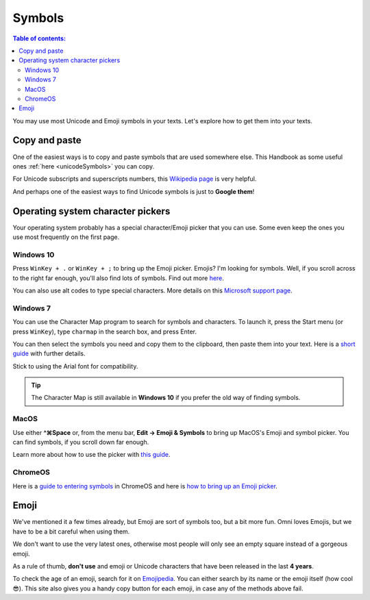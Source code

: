 .. _symbols:

Symbols
=======

.. contents:: Table of contents:
  :local:

You may use most Unicode and Emoji symbols in your texts. Let's explore how to get them into your texts.

Copy and paste
--------------

One of the easiest ways is to copy and paste symbols that are used somewhere else. This Handbook as some useful ones :ref:`here <unicodeSymbols>` you can copy.

For Unicode subscripts and superscripts numbers, this `Wikipedia page <https://en.wikipedia.org/wiki/Unicode_subscripts_and_superscripts>`_ is very helpful. 

And perhaps one of the easiest ways to find Unicode symbols is just to **Google them**!

Operating system character pickers
----------------------------------

Your operating system probably has a special character/Emoji picker that you can use. Some even keep the ones you use most frequently on the first page.

Windows 10
^^^^^^^^^^

Press ``WinKey + .`` or ``WinKey + ;`` to bring up the Emoji picker. Emojis? I'm looking for symbols. Well, if you scroll across to the right far enough, you'll also find lots of symbols. Find out more `here <https://www.howtogeek.com/351344/how-to-use-windows-10%E2%80%99s-new-emoji-picker-in-any-app/>`_.

You can also use alt codes to type special characters. More details on this `Microsoft support page <https://support.microsoft.com/en-us/windows/windows-10-keyboard-tips-and-tricks-588e0b72-0fff-6d3f-aeee-6e5116097942>`_.

Windows 7
^^^^^^^^^

You can use the Character Map program to search for symbols and characters. To launch it, press the Start menu (or press ``WinKey``), type ``charmap`` in the search box, and press Enter.

You can then select the symbols you need and copy them to the clipboard, then paste them into your text. Here is a `short guide <https://www.dummies.com/computers/operating-systems/windows-7/how-to-insert-special-characters-with-windows-7-character-map/>`_ with further details.

Stick to using the Arial font for compatibility.

.. tip::
  The Character Map is still available in **Windows 10** if you prefer the old way of finding symbols.

MacOS
^^^^^

Use either **^⌘Space** or, from the menu bar, **Edit → Emoji & Symbols** to bring up MacOS's Emoji and symbol picker. You can find symbols, if you scroll down far enough.

Learn more about how to use the picker with `this guide <https://readdle.com/use-emoji-on-mac-tutorial>`_.

ChromeOS
^^^^^^^^

Here is a `guide to entering symbols <https://www.groovypost.com/howto/type-special-characters-chromebook-accents-symbols-em-dashes>`_ in ChromeOS and here is `how to bring up an Emoji picker <https://9to5google.com/2018/02/12/how-to-use-emoji-chrome-os-android-basics/>`_.

Emoji
-----

We've mentioned it a few times already, but Emoji are sort of symbols too, but a bit more fun. Omni loves Emojis, but we have to be a bit careful when using them.

We don't want to use the very latest ones, otherwise most people will only see an empty square instead of a gorgeous emoji.

As a rule of thumb, **don't use** and emoji or Unicode characters that have been released in the last **4 years**.

To check the age of an emoji, search for it on `Emojipedia <https://emojipedia.org/>`_. You can either search by its name or the emoji itself (how cool 😎). This site also gives you a handy copy button for each emoji, in case any of the methods above fail.

